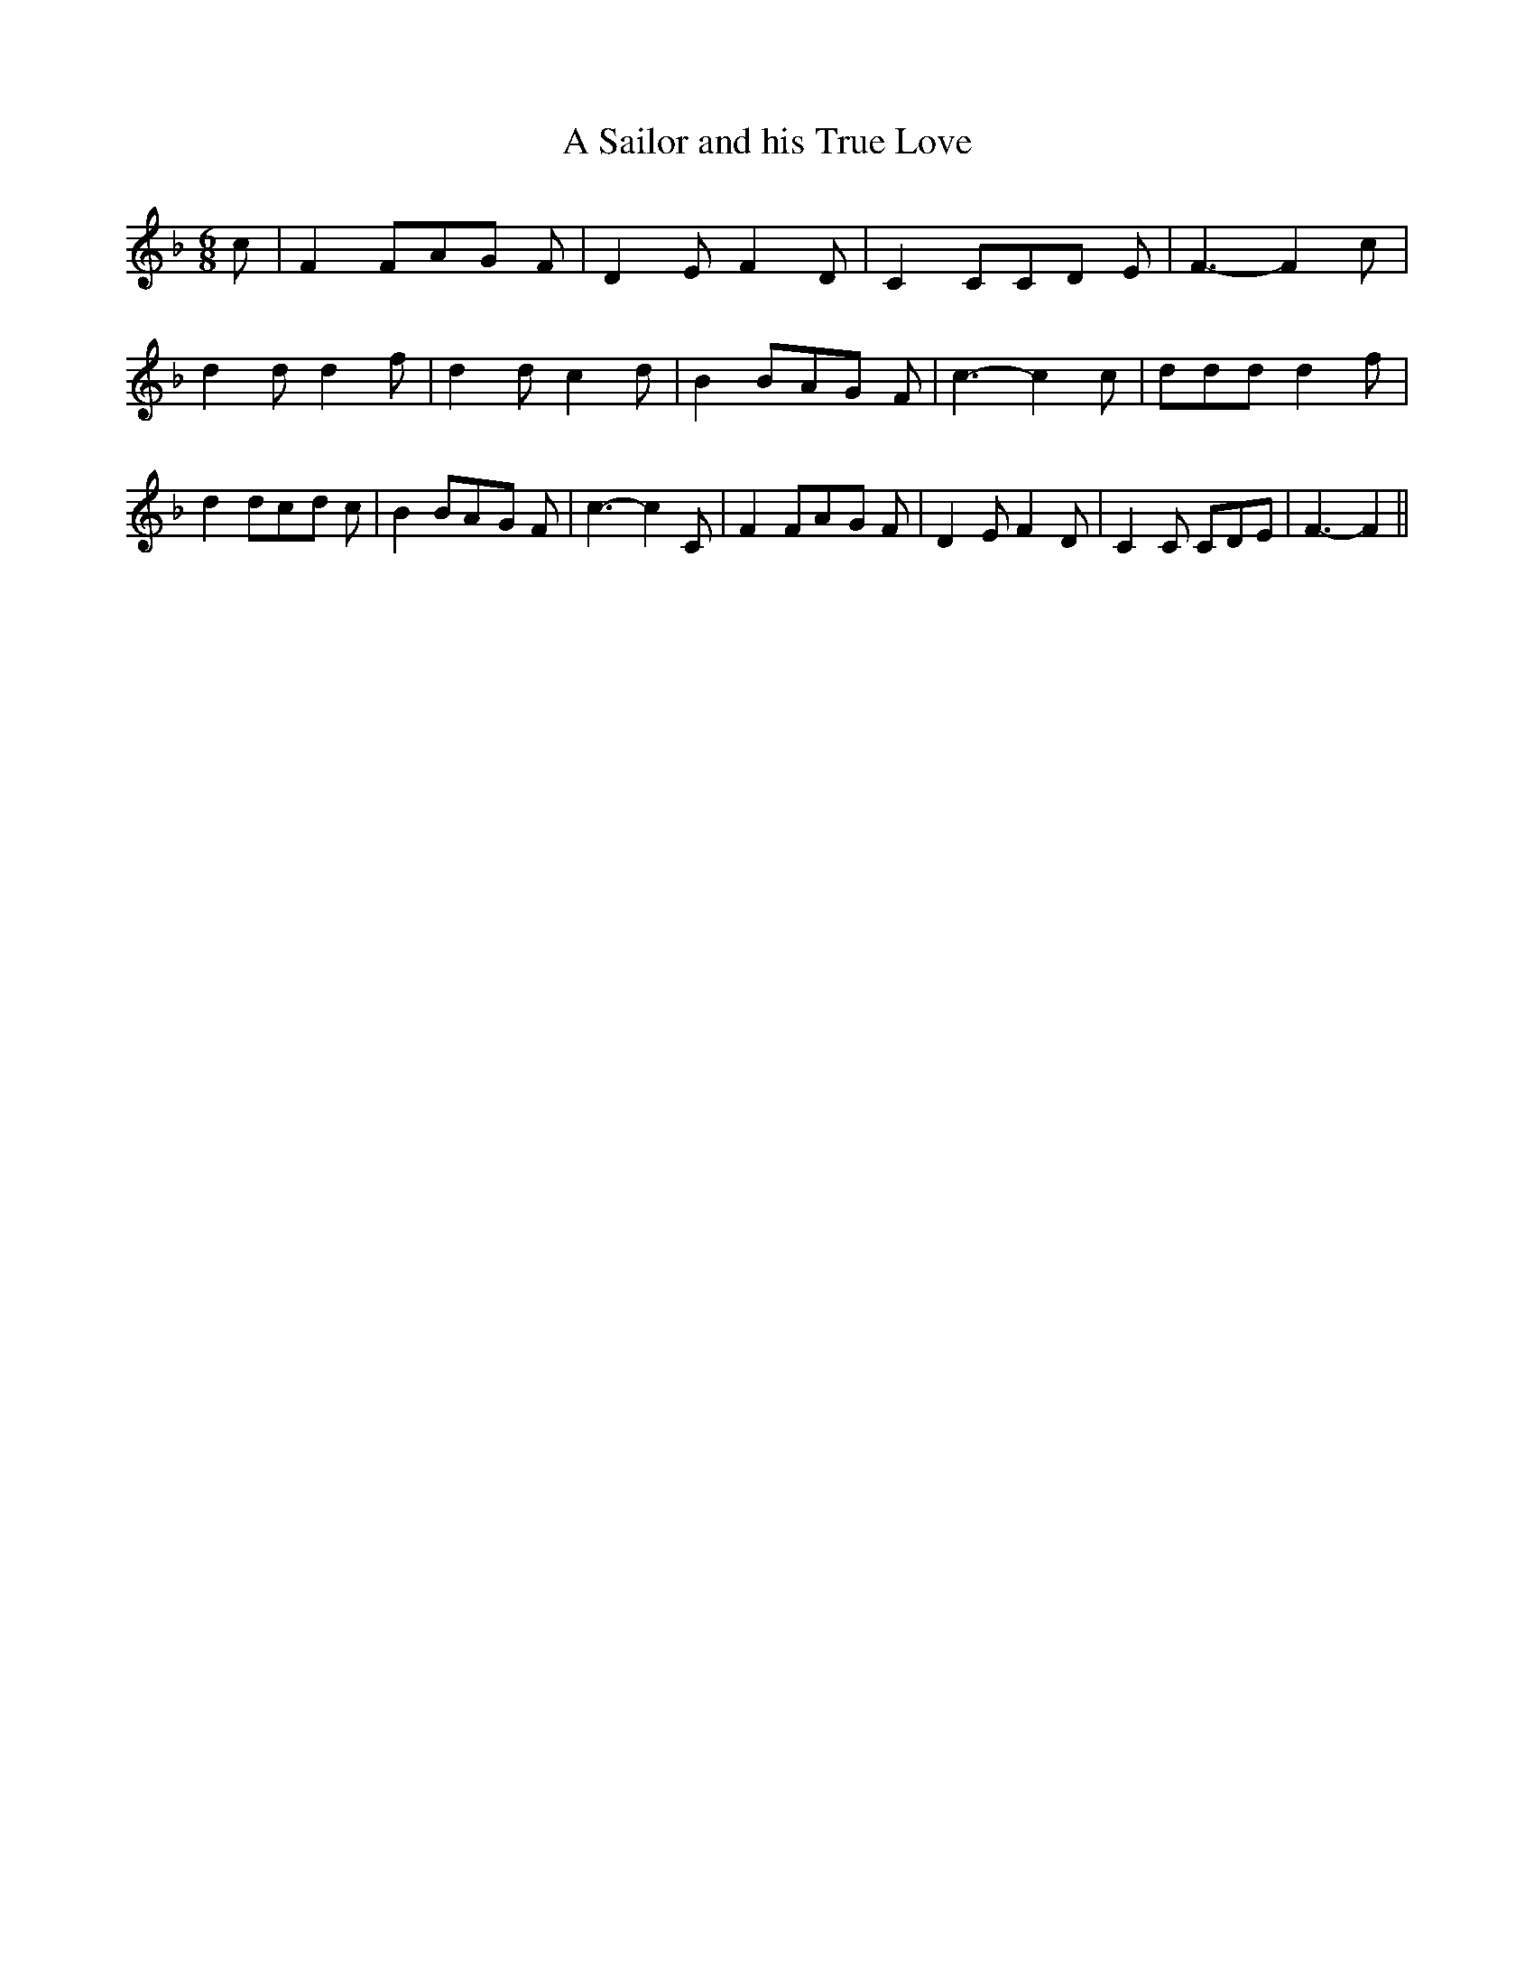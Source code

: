 % Generated more or less automatically by swtoabc by Erich Rickheit KSC
X:1
T:A Sailor and his True Love
M:6/8
L:1/8
K:F
 c| F2 FA-G F| D2- E F2 D| C2 CC-D E| F3- F2 c| d2 d d2 f| d2 d c2 d|\
 B2 BA-G F| c3- c2 c| ddd d2 f| d2 dc-d c| B2 BA-G F| c3- c2 C| F2 FA-G F|\
 D2 E F2 D| C2 C CDE| F3- F2||

